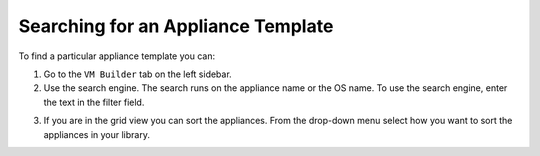 .. Copyright (c) 2007-2016 UShareSoft, All rights reserved

.. _appliance-search:

Searching for an Appliance Template
-----------------------------------

To find a particular appliance template you can: 

1. Go to the ``VM Builder`` tab on the left sidebar.
2. Use the search engine. The search runs on the appliance name or the OS name.  To use the search engine, enter the text in the filter field. 

.. image:: /images/filter-appliances.jpg

3. If you are in the grid view you can sort the appliances. From the drop-down menu select how you want to sort the appliances in your library.

.. image:: /images/sort-appliances.jpg




